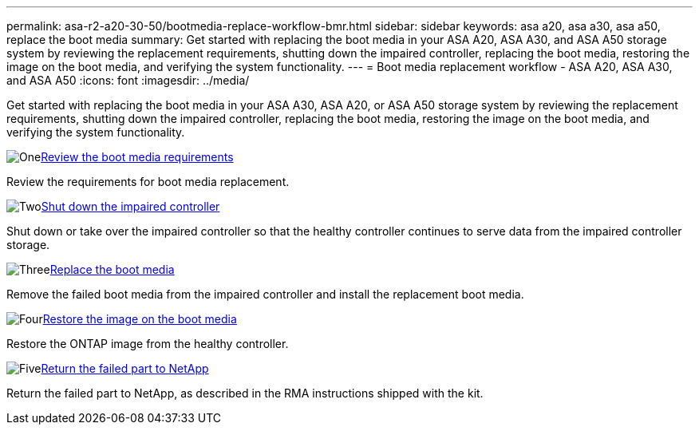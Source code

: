 ---
permalink: asa-r2-a20-30-50/bootmedia-replace-workflow-bmr.html
sidebar: sidebar
keywords: asa a20, asa a30, asa a50, replace the boot media
summary: Get started with replacing the boot media in your ASA A20, ASA A30, and ASA A50 storage system by reviewing the replacement requirements, shutting down the impaired controller, replacing the boot media, restoring the image on the boot media, and verifying the system functionality.
---
= Boot media replacement workflow - ASA A20, ASA A30, and ASA A50
:icons: font
:imagesdir: ../media/

[.lead]
Get started with replacing the boot media in your ASA A30, ASA A20, or ASA A50 storage system by reviewing the replacement requirements, shutting down the impaired controller, replacing the boot media, restoring the image on the boot media, and verifying the system functionality.

.image:https://raw.githubusercontent.com/NetAppDocs/common/main/media/number-1.png[One]link:bootmedia-replace-requirements-bmr.html[Review the boot media requirements]
[role="quick-margin-para"]
Review the requirements for boot media replacement.

.image:https://raw.githubusercontent.com/NetAppDocs/common/main/media/number-2.png[Two]link:bootmedia-shutdown-bmr.html[Shut down the impaired controller]
[role="quick-margin-para"]
Shut down or take over the impaired controller so that the healthy controller continues to serve data from the impaired controller storage. 

.image:https://raw.githubusercontent.com/NetAppDocs/common/main/media/number-3.png[Three]link:bootmedia-replace-bmr.html[Replace the boot media]
[role="quick-margin-para"]
Remove the failed boot media from the impaired controller and install the replacement boot media.

.image:https://raw.githubusercontent.com/NetAppDocs/common/main/media/number-4.png[Four]link:bootmedia-recovery-image-boot-bmr.html[Restore the image on the boot media]
[role="quick-margin-para"]
Restore the ONTAP image from the healthy controller. 
//it will use BMR(boot_recovery -partner) to restore the file systems.

.image:https://raw.githubusercontent.com/NetAppDocs/common/main/media/number-5.png[Five]link:bootmedia-complete-rma-bmr.html[Return the failed part to NetApp]
[role="quick-margin-para"]
Return the failed part to NetApp, as described in the RMA instructions shipped with the kit.

